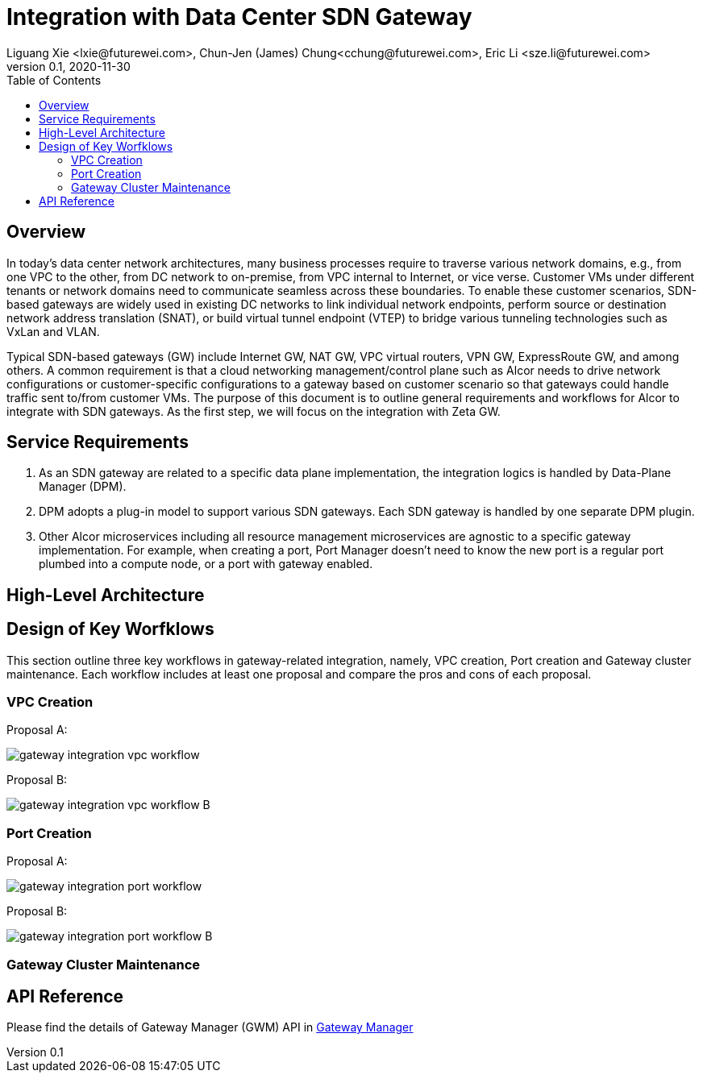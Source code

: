 = Integration with Data Center SDN Gateway
Liguang Xie <lxie@futurewei.com>, Chun-Jen (James) Chung<cchung@futurewei.com>, Eric Li <sze.li@futurewei.com>
v0.1, 2020-11-30
:toc: right
:imagesdir: ../../images

== Overview

In today's data center network architectures, many business processes require to traverse various network domains, e.g.,
from one VPC to the other, from DC network to on-premise, from VPC internal to Internet, or vice verse.
Customer VMs under different tenants or network domains need to communicate seamless across these boundaries.
To enable these customer scenarios, SDN-based gateways are widely used in existing DC networks
to link individual network endpoints, perform source or destination network address translation (SNAT),
or build virtual tunnel endpoint (VTEP) to bridge various tunneling technologies such as VxLan and VLAN.

Typical SDN-based gateways (GW) include Internet GW, NAT GW, VPC virtual routers, VPN GW, ExpressRoute GW, and among others.
A common requirement is that a cloud networking management/control plane such as Alcor needs to
drive network configurations or customer-specific configurations to a gateway based on customer scenario
so that gateways could handle traffic sent to/from customer VMs.
The purpose of this document is to outline general requirements and workflows for Alcor to integrate with SDN gateways.
As the first step, we will focus on the integration with Zeta GW.

== Service Requirements

[arabic]
. As an SDN gateway are related to a specific data plane implementation, the integration logics is handled by
Data-Plane Manager (DPM).
. DPM adopts a plug-in model to support various SDN gateways. Each SDN gateway is handled by one separate DPM plugin.
. Other Alcor microservices including all resource management microservices are agnostic to a specific gateway implementation.
For example, when creating a port, Port Manager doesn't need to know the new port is a regular port plumbed into a compute node,
or a port with gateway enabled.

== High-Level Architecture

== Design of Key Worfklows

This section outline three key workflows in gateway-related integration, namely, VPC creation, Port creation and
Gateway cluster maintenance.
Each workflow includes at least one proposal and compare the pros and cons of each proposal.

=== VPC Creation

Proposal A:

image::gateway_integration_vpc_workflow.PNG[]

Proposal B:

image::gateway_integration_vpc_workflow_B.PNG[]

=== Port Creation

Proposal A:

image::gateway_integration_port_workflow.PNG[]

Proposal B:

image::gateway_integration_port_workflow_B.PNG[]

=== Gateway Cluster Maintenance

== API Reference

Please find the details of Gateway Manager (GWM) API in xref:../mgmt_services/gateway_manager.adoc[Gateway Manager]